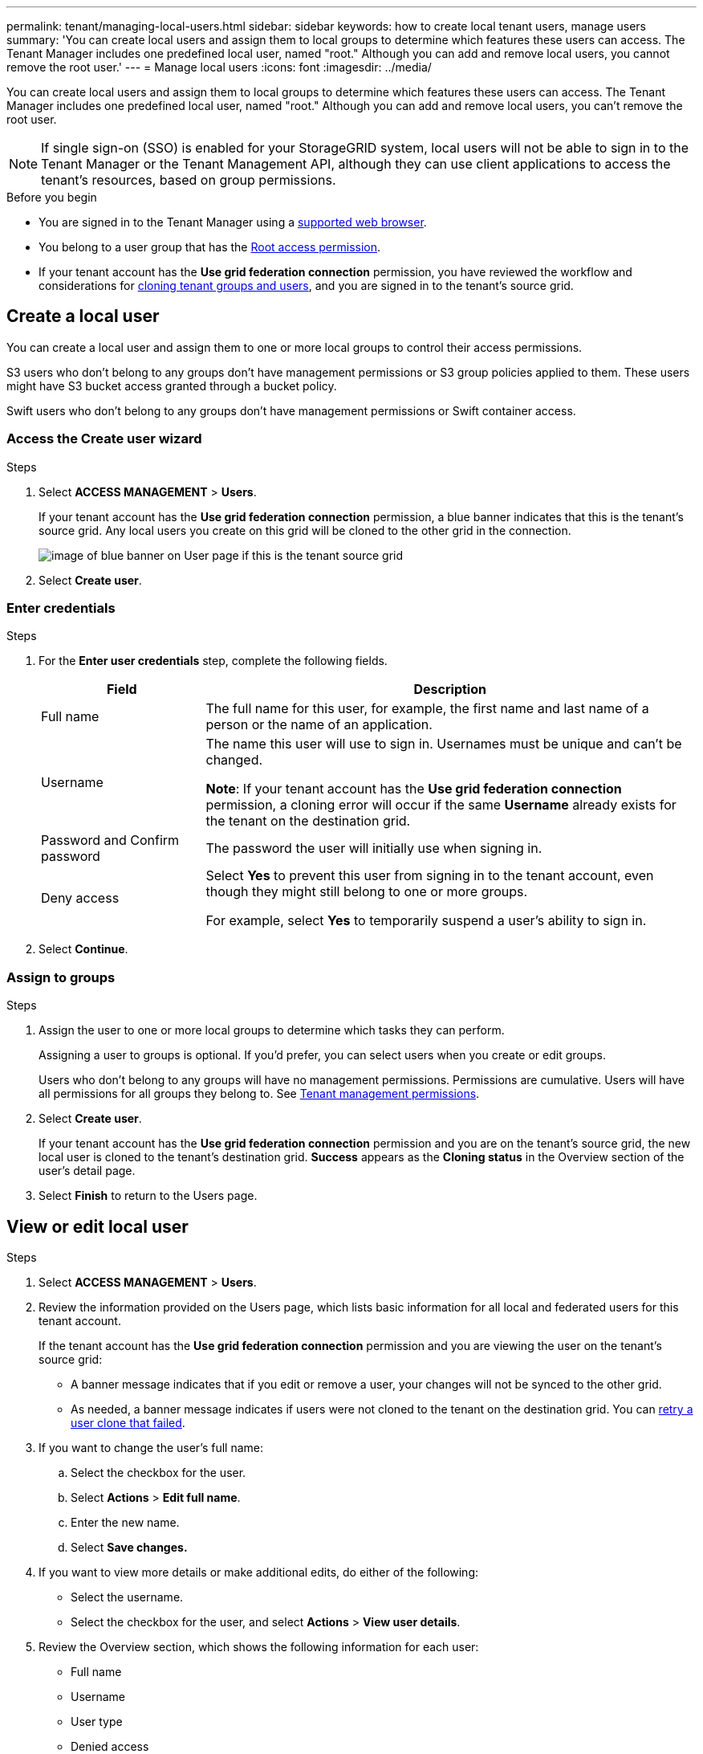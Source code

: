 ---
permalink: tenant/managing-local-users.html
sidebar: sidebar
keywords: how to create local tenant users, manage users
summary: 'You can create local users and assign them to local groups to determine which features these users can access. The Tenant Manager includes one predefined local user, named "root." Although you can add and remove local users, you cannot remove the root user.'
---
= Manage local users
:icons: font
:imagesdir: ../media/

[.lead]
You can create local users and assign them to local groups to determine which features these users can access. The Tenant Manager includes one predefined local user, named "root." Although you can add and remove local users, you can't remove the root user.

NOTE: If single sign-on (SSO) is enabled for your StorageGRID system, local users will not be able to sign in to the Tenant Manager or the Tenant Management API, although they can use client applications to access the tenant's resources, based on group permissions.

.Before you begin

* You are signed in to the Tenant Manager using a link:../admin/web-browser-requirements.html[supported web browser].

* You belong to a user group that has the link:tenant-management-permissions.html[Root access permission].

* If your tenant account has the *Use grid federation connection* permission, you have reviewed the workflow and considerations for link:grid-federation-account-clone.html[cloning tenant groups and users], and you are signed in to the tenant's source grid.

== [[create-user]]Create a local user

You can create a local user and assign them to one or more local groups to control their access permissions.

S3 users who don't belong to any groups don't have management permissions or S3 group policies applied to them. These users might have S3 bucket access granted through a bucket policy.

Swift users who don't belong to any groups don't have management permissions or Swift container access.

=== Access the Create user wizard

.Steps

. Select *ACCESS MANAGEMENT* > *Users*.
+
If your tenant account has the *Use grid federation connection* permission, a blue banner indicates that this is the tenant's source grid. Any local users you create on this grid will be cloned to the other grid in the connection.
+
image::../media/grid-federation-tenant-user-banner.png["image of blue banner on User page if this is the tenant source grid"]

. Select *Create user*.

=== Enter credentials

.Steps

. For the *Enter user credentials* step, complete the following fields.
+
[cols="1a,3a" options="header"]
|===
| Field| Description

| Full name
| The full name for this user, for example, the first name and last name of a person or the name of an application. 

| Username
| The name this user will use to sign in. Usernames must be unique and can't be changed.

*Note*: If your tenant account has the *Use grid federation connection* permission, a cloning error will occur if the same *Username* already exists for the tenant on the destination grid.

| Password and Confirm password
| The password the user will initially use when signing in.

| Deny access
| Select *Yes* to prevent this user from signing in to the tenant account, even though they might still belong to one or more groups.

For example, select *Yes* to temporarily suspend a user's ability to sign in.
|===

. Select *Continue*.

=== Assign to groups

.Steps

. Assign the user to one or more local groups to determine which tasks they can perform. 
+
Assigning a user to groups is optional. If you'd prefer, you can select users when you create or edit groups. 
+
Users who don't belong to any groups will have no management permissions. Permissions are cumulative. Users will have all permissions for all groups they belong to. See link:tenant-management-permissions.html[Tenant management permissions].

. Select *Create user*.
+
If your tenant account has the *Use grid federation connection* permission and you are on the tenant's source grid, the new local user is cloned to the tenant's destination grid. *Success* appears as the *Cloning status* in the Overview section of the user's detail page.

. Select *Finish* to return to the Users page.

== View or edit local user

.Steps

. Select *ACCESS MANAGEMENT* > *Users*.

. Review the information provided on the Users page, which lists basic information for all local and federated users for this tenant account.
+
If the tenant account has the *Use grid federation connection* permission and you are viewing the user on the tenant's source grid:

** A  banner message indicates that if you edit or remove a user, your changes will not be synced to the other grid.
** As needed, a banner message indicates if users were not cloned to the tenant on the destination grid. You can <<clone-users,retry a user clone that failed>>.

. If you want to change the user's full name:

.. Select the checkbox for the user.
.. Select  *Actions* > *Edit full name*.
.. Enter the new name.
.. Select *Save changes.*

. If you want to view more details or make additional edits, do either of the following:

** Select the username.

** Select the checkbox for the user, and select *Actions* > *View user details*.

. Review the Overview section, which shows the following information for each user:

** Full name
** Username
** User type
** Denied access
** Access mode
** Group membership
** Additional fields if the tenant account has the *Use grid federation connection* permission and you are viewing the user on the tenant's source grid:

*** Cloning status, either *Success* or *Failure*

*** A blue banner indicating that if you edit this user, your changes will not be synced to the other grid.

. Edit user settings as needed. See <<create-user,Create local user>> for details about what to enter.

.. In the Overview section, change the full name by selecting the name or the edit icon image:../media/icon_edit_tm.png["Edit icon"].
+
You can't change the username.

.. On the *Password* tab, change the user's password, and select *Save changes*.

.. On the *Access* tab, select *No* to allow the user to sign in or select *Yes* to prevent the user from signing in. Then, select *Save changes*.

.. On the *Access keys* tab, select *Create key* and follow the instructions for link:creating-another-users-s3-access-keys.html[creating another user's S3 access keys]. 

.. On the *Groups* tab, select *Edit groups* to add the user to groups or remove the user from groups. Then, select *Save changes*.

. Confirm that you selected *Save changes* for each section you changed.


== Duplicate local user

You can duplicate a local user to create a new user more quickly.

NOTE: If your tenant account has the *Use grid federation connection* permission and you duplicate a user from the tenant's source grid, the duplicated user will be cloned to the tenant's destination grid.

.Steps

. Select *ACCESS MANAGEMENT* > *Users*.

. Select the checkbox for the user you want to duplicate.

. Select  *Actions* > *Duplicate user*.

. See <<create-user,Create local user>> for details about what to enter.

. Select *Create user*.

== [[clone-users]]Retry user clone

To retry a clone that failed:

.	Select each user that indicates _(Cloning failed)_ below the user name.
. Select *Actions* > *Clone users*.
. View the status of the clone operation from the details page of each user you're cloning.

For additional information, see link:grid-federation-account-clone.html[Clone tenant groups and users].

== Delete one or more local users

You can permanently delete one or more local users who no longer need to access the StorageGRID tenant account.

NOTE: If your tenant account has the *Use grid federation connection* permission and you delete a local user, StorageGRID will not delete the corresponding user on the other grid. If you need to keep this information in sync, you must delete the same user from both grids.

NOTE: You must use the federated identity source to delete federated users.

.Steps

. Select *ACCESS MANAGEMENT* > *Users*.

. Select the checkbox for each user you want to delete.

. Select *Actions* > *Delete user* or *Actions* > *Delete users*.
+
A confirmation dialog box appears.

. Select *Delete user* or *Delete users*.